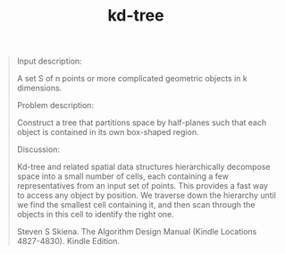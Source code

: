 # _*_ mode:org _*_
#+TITLE: kd-tree
#+STARTUP: indent
#+OPTIONS: toc:nil


#+BEGIN_QUOTE
Input description: 

A set S of n points or more complicated geometric objects in k
dimensions.

Problem description: 

Construct a tree that partitions space by half-planes such that each
object is contained in its own box-shaped region.

Discussion: 

Kd-tree and related spatial data structures hierarchically decompose
space into a small number of cells, each containing a few
representatives from an input set of points. This provides a fast way
to access any object by position. We traverse down the hierarchy until
we find the smallest cell containing it, and then scan through the
objects in this cell to identify the right one.

Steven S Skiena. The Algorithm Design Manual (Kindle Locations 4827-4830). Kindle Edition. 
#+END_QUOTE




















# Local Variables:
# eval: (wiki-mode)
# End:
